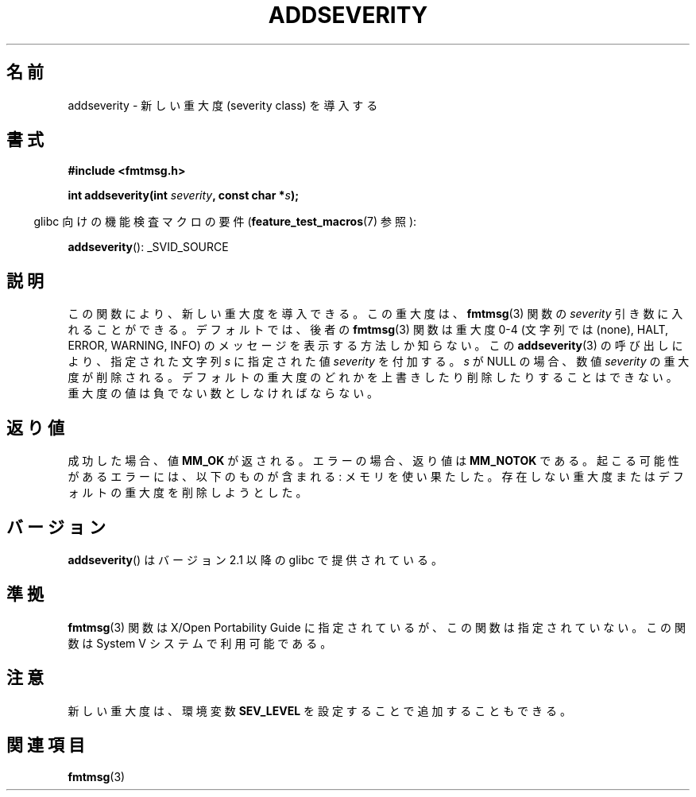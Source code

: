 .\"  Copyright 2002 walter harms (walter.harms@informatik.uni-oldenburg.de)
.\"  Distributed under GPL
.\"  adapted glibc info page
.\"
.\"  polished a little, aeb
.\"*******************************************************************
.\"
.\" This file was generated with po4a. Translate the source file.
.\"
.\"*******************************************************************
.TH ADDSEVERITY 3 2008\-06\-14 GNU "Linux Programmer's Manual"
.SH 名前
addseverity \- 新しい重大度 (severity class) を導入する
.SH 書式
.nf
.sp
\fB#include <fmtmsg.h>\fP
.sp
\fBint addseverity(int \fP\fIseverity\fP\fB, const char *\fP\fIs\fP\fB);\fP
.fi
.sp
.in -4n
glibc 向けの機能検査マクロの要件 (\fBfeature_test_macros\fP(7)  参照):
.in
.sp
\fBaddseverity\fP(): _SVID_SOURCE
.SH 説明
この関数により、新しい重大度を導入できる。 この重大度は、 \fBfmtmsg\fP(3)  関数の \fIseverity\fP 引き数に入れることができる。
デフォルトでは、後者の \fBfmtmsg\fP(3)  関数は重大度 0\-4 (文字列では (none), HALT, ERROR, WARNING,
INFO) の メッセージを表示する方法しか知らない。 この \fBaddseverity\fP(3)  の呼び出しにより、指定された文字列 \fIs\fP
に指定された値 \fIseverity\fP を付加する。 \fIs\fP が NULL の場合、数値 \fIseverity\fP の重大度が削除される。
デフォルトの重大度のどれかを上書きしたり削除したりすることはできない。 重大度の値は負でない数としなければならない。
.SH 返り値
成功した場合、値 \fBMM_OK\fP が返される。 エラーの場合、返り値は \fBMM_NOTOK\fP である。
起こる可能性があるエラーには、以下のものが含まれる: メモリを使い果たした。 存在しない重大度またはデフォルトの重大度を削除しようとした。
.SH バージョン
\fBaddseverity\fP()  はバージョン 2.1 以降の glibc で提供されている。
.SH 準拠
\fBfmtmsg\fP(3)  関数は X/Open Portability Guide に指定されているが、 この関数は指定されていない。 この関数は
System V システムで利用可能である。
.SH 注意
新しい重大度は、環境変数 \fBSEV_LEVEL\fP を設定することで追加することもできる。
.SH 関連項目
\fBfmtmsg\fP(3)
